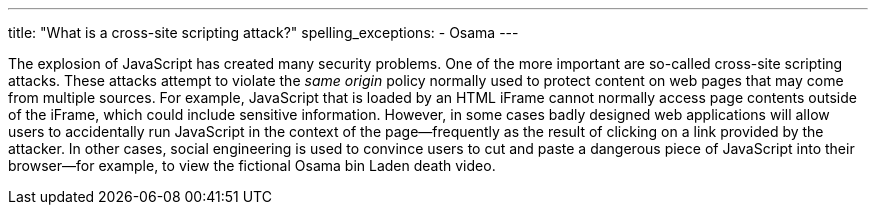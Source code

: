 ---
title: "What is a cross-site scripting attack?"
spelling_exceptions:
  - Osama
---

The explosion of JavaScript has created many security problems.
//
One of the more important are so-called cross-site scripting attacks.
//
These attacks attempt to violate the _same origin_ policy normally used to
protect content on web pages that may come from multiple sources.
//
For example, JavaScript that is loaded by an HTML iFrame cannot normally
access page contents outside of the iFrame, which could include sensitive
information.
//
However, in some cases badly designed web applications will allow users to
accidentally run JavaScript in the context of the page--frequently as the
result of clicking on a link provided by the attacker.
//
In other cases, social engineering is used to convince users to cut and paste
a dangerous piece of JavaScript into their browser--for example, to view the
fictional Osama bin Laden death video.

